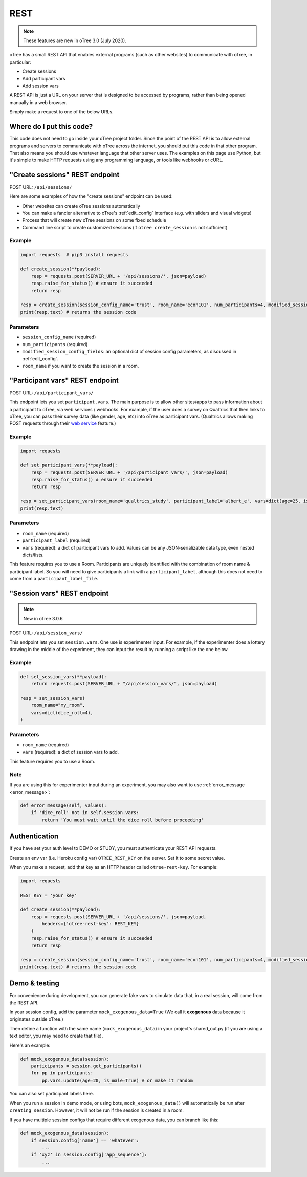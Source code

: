 .. _rest:

REST
====

.. note::

    These features are new in oTree 3.0 (July 2020).

oTree has a small REST API that enables external programs
(such as other websites) to communicate with oTree, in particular:

-   Create sessions
-   Add participant vars
-   Add session vars

A REST API is just a URL on your server that is designed to be accessed by programs,
rather than being opened manually in a web browser.

Simply make a request to one of the below URLs.

Where do I put this code?
-------------------------

This code does not need to go inside your oTree project folder.
Since the point of the REST API is to allow external programs and servers to communicate with oTree
across the internet, you should put this code in that other program.
That also means you should use whatever language that other server uses.
The examples on this page use Python,
but it's simple to make HTTP requests using any programming language,
or tools like webhooks or cURL.


"Create sessions" REST endpoint
-------------------------------

POST URL: ``/api/sessions/``

Here are some examples of how the "create sessions" endpoint can be used:

-   Other websites can create oTree sessions automatically
-   You can make a fancier alternative to oTree's :ref:`edit_config` interface
    (e.g. with sliders and visual widgets)
-   Process that will create new oTree sessions on some fixed schedule
-   Command line script to create customized sessions
    (if ``otree create_session`` is not sufficient)

Example
~~~~~~~

.. code-block:: python

    import requests  # pip3 install requests

    def create_session(**payload):
        resp = requests.post(SERVER_URL + '/api/sessions/', json=payload)
        resp.raise_for_status() # ensure it succeeded
        return resp

    resp = create_session(session_config_name='trust', room_name='econ101', num_participants=4, modified_session_config_fields=dict(num_apples=10, abc=[1, 2, 3]))
    print(resp.text) # returns the session code

Parameters
~~~~~~~~~~

-   ``session_config_name`` (required)
-   ``num_participants`` (required)
-   ``modified_session_config_fields``: an optional dict of session config parameters,
    as discussed in :ref:`edit_config`.
-   ``room_name`` if you want to create the session in a room.


.. _participant_vars_rest:

"Participant vars" REST endpoint
--------------------------------

POST URL: ``/api/participant_vars/``

This endpoint lets you set ``participant.vars``.
The main purpose is to allow other sites/apps to pass information about a participant to oTree,
via web services / webhooks.
For example, if the user does a survey on Qualtrics that then links to oTree,
you can pass their survey data (like gender, age, etc) into oTree as participant vars.
(Qualtrics allows making POST requests through their `web service <https://www.qualtrics.com/support/survey-platform/survey-module/survey-flow/advanced-elements/web-service/>`__
feature.)

Example
~~~~~~~

.. code-block:: python

    import requests

    def set_participant_vars(**payload):
        resp = requests.post(SERVER_URL + '/api/participant_vars/', json=payload)
        resp.raise_for_status() # ensure it succeeded
        return resp

    resp = set_participant_vars(room_name='qualtrics_study', participant_label='albert_e', vars=dict(age=25, is_male=True, x=[3,6,9]))
    print(resp.text)

Parameters
~~~~~~~~~~

-   ``room_name`` (required)
-   ``participant_label`` (required)
-   ``vars`` (required): a dict of participant vars to add. Values can be any JSON-serializable data type,
    even nested dicts/lists.

This feature requires you to use a Room.
Participants are uniquely identified with the combination of room name & participant label.
So you will need to give participants a link with a ``participant_label``,
although this does not need to come from a ``participant_label_file``.

.. _session_vars_rest:

"Session vars" REST endpoint
----------------------------

.. note::

    New in oTree 3.0.6

POST URL: ``/api/session_vars/``

This endpoint lets you set ``session.vars``.
One use is experimenter input.
For example, if the experimenter does a lottery drawing in the middle of the experiment,
they can input the result by running a script like the one below.

Example
~~~~~~~

.. code-block:: python

    def set_session_vars(**payload):
        return requests.post(SERVER_URL + "/api/session_vars/", json=payload)

    resp = set_session_vars(
        room_name="my_room",
        vars=dict(dice_roll=4),
    )

Parameters
~~~~~~~~~~

-   ``room_name`` (required)
-   ``vars`` (required): a dict of session vars to add.

This feature requires you to use a Room.

Note
~~~~

If you are using this for experimenter input during an experiment,
you may also want to use :ref:`error_message <error_message>`:

.. code-block:: python

    def error_message(self, values):
        if 'dice_roll' not in self.session.vars:
            return 'You must wait until the dice roll before proceeding'


Authentication
--------------

If you have set your auth level to DEMO or STUDY,
you must authenticate your REST API requests.

Create an env var (i.e. Heroku config var) ``OTREE_REST_KEY``
on the server. Set it to some secret value.

When you make a request, add that key as an HTTP header called ``otree-rest-key``.
For example:

.. code-block:: python

    import requests

    REST_KEY = 'your_key'

    def create_session(**payload):
        resp = requests.post(SERVER_URL + '/api/sessions/', json=payload,
            headers={'otree-rest-key': REST_KEY}
        )
        resp.raise_for_status() # ensure it succeeded
        return resp

    resp = create_session(session_config_name='trust', room_name='econ101', num_participants=4, modified_session_config_fields=dict(num_apples=10, abc=[1, 2, 3]))
    print(resp.text) # returns the session code


Demo & testing
--------------

For convenience during development, you can generate fake vars to simulate
data that, in a real session, will come from the REST API.

In your session config, add the parameter ``mock_exogenous_data=True``
(We call it **exogenous** data because it originates outside oTree.)

Then define a function with the same name (``mock_exogenous_data``)
in your project's shared_out.py (if you are using a text editor,
you may need to create that file).

Here's an example:

.. code-block:: python

    def mock_exogenous_data(session):
        participants = session.get_participants()
        for pp in participants:
            pp.vars.update(age=20, is_male=True) # or make it random

You can also set participant labels here.

When you run a session in demo mode, or using bots, ``mock_exogenous_data()``
will automatically be run after ``creating_session``. However, it will not be run
if the session is created in a room.

If you have multiple session configs that require different exogenous data,
you can branch like this:

.. code-block:: python

    def mock_exogenous_data(session):
        if session.config['name'] == 'whatever':
            ...
        if 'xyz' in session.config['app_sequence']:
            ...
